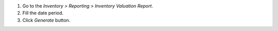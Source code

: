 1. Go to the `Inventory > Reporting > Inventory Valuation Report`.
2. Fill the date period.
3. Click `Generate` button.
